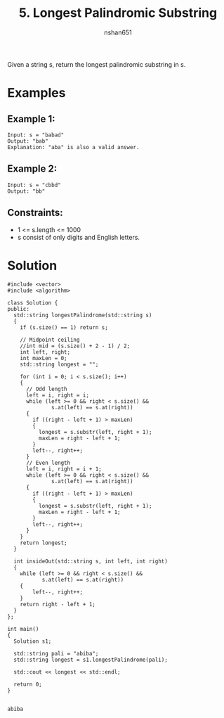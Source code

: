 #+title: 5. Longest Palindromic Substring
#+author: nshan651
#+startup: inlineimages

Given a string s, return the longest palindromic substring in s.

* Examples
** Example 1:
#+begin_example
Input: s = "babad"
Output: "bab"
Explanation: "aba" is also a valid answer.
#+end_example

** Example 2:
#+begin_example
Input: s = "cbbd"
Output: "bb"
#+end_example

** Constraints:
-  1 <= s.length <= 1000
-  s consist of only digits and English letters.

* Solution

#+begin_src C++ :includes <iostream> :flags -I./src/util  -std=c++20 :tangle "src/5-longest-palindromic-substring.cpp"
  #include <vector>
  #include <algorithm>

  class Solution {
  public:
    std::string longestPalindrome(std::string s)
    {
      if (s.size() == 1) return s;

      // Midpoint ceiling
      //int mid = (s.size() + 2 - 1) / 2;
      int left, right;
      int maxLen = 0;
      std::string longest = "";

      for (int i = 0; i < s.size(); i++)
      {
        // Odd length
        left = i, right = i;
        while (left >= 0 && right < s.size() &&
                s.at(left) == s.at(right))
        {
          if ((right - left + 1) > maxLen)
          {
            longest = s.substr(left, right + 1);
            maxLen = right - left + 1;
          }
          left--, right++;
        }
        // Even length
        left = i, right = i + 1;
        while (left >= 0 && right < s.size() &&
                s.at(left) == s.at(right))
        {
          if ((right - left + 1) > maxLen)
          {
            longest = s.substr(left, right + 1);
            maxLen = right - left + 1;
          }
          left--, right++;
        }
      }
      return longest;
    }

    int insideOut(std::string s, int left, int right)
    {
      while (left >= 0 && right < s.size() &&
             s.at(left) == s.at(right))
      {
          left--, right++;
      }
      return right - left + 1;
    }
  };

  int main()
  {
    Solution s1;

    std::string pali = "abiba";
    std::string longest = s1.longestPalindrome(pali);

    std::cout << longest << std::endl;

    return 0;
  }

  #+end_src

  #+RESULTS:
  : abiba
